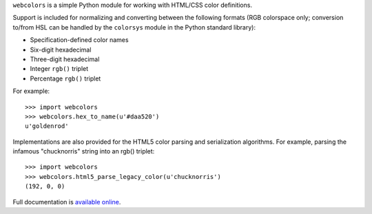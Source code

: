 .. -*-restructuredtext-*-

``webcolors`` is a simple Python module for working with HTML/CSS
color definitions.

Support is included for normalizing and converting between the
following formats (RGB colorspace only; conversion to/from HSL can be
handled by the ``colorsys`` module in the Python standard library):

* Specification-defined color names

* Six-digit hexadecimal

* Three-digit hexadecimal

* Integer ``rgb()`` triplet

* Percentage ``rgb()`` triplet

For example::

    >>> import webcolors
    >>> webcolors.hex_to_name(u'#daa520')
    u'goldenrod'

Implementations are also provided for the HTML5 color parsing and
serialization algorithms. For example, parsing the infamous
"chucknorris" string into an rgb() triplet::

    >>> import webcolors
    >>> webcolors.html5_parse_legacy_color(u'chucknorris')
    (192, 0, 0)

Full documentation is `available online <http://webcolors.readthedocs.org/>`_.

